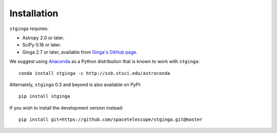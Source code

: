 .. _stginga-install:

Installation
============

``stginga`` requires:

* Astropy 2.0 or later.
* SciPy 0.18 or later.
* Ginga 2.7 or later, available from
  `Ginga's GitHub page <https://github.com/ejeschke/ginga/>`_.

We suggest using `Anaconda <https://www.continuum.io/downloads>`_ as a
Python distribution that is known to work with ``stginga``::

    conda install stginga -c http://ssb.stsci.edu/astroconda

Alternately, ``stginga`` 0.3 and beyond is also available on PyPI::

    pip install stginga

If you wish to install the development version instead::

    pip install git+https://github.com/spacetelescope/stginga.git@master

